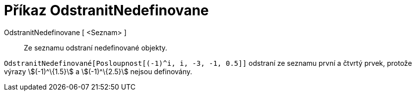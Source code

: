 = Příkaz OdstranitNedefinovane
:page-en: commands/RemoveUndefined_Command
ifdef::env-github[:imagesdir: /cs/modules/ROOT/assets/images]

OdstranitNedefinovane [ <Seznam> ]::
  Ze seznamu odstraní nedefinované objekty.

[EXAMPLE]
====

`++OdstranitNedefinované[Posloupnost[(-1)^i, i, -3, -1, 0.5]]++` odstraní ze seznamu první a čtvrtý prvek, protože
výrazy stem:[(-1)^\{1.5}] a stem:[(-1)^\{2.5}] nejsou definovány.

====
